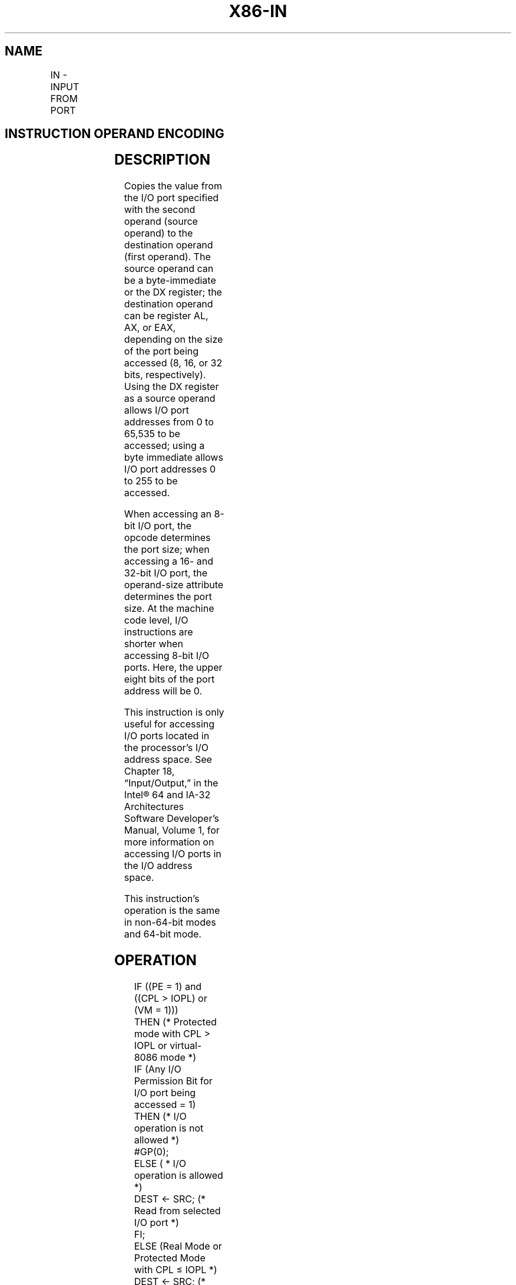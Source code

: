 .nh
.TH "X86-IN" "7" "May 2019" "TTMO" "Intel x86-64 ISA Manual"
.SH NAME
IN - INPUT FROM PORT
.TS
allbox;
l l l l l l 
l l l l l l .
\fB\fCOpcode\fR	\fB\fCInstruction\fR	\fB\fCOp/En\fR	\fB\fC64\-Bit Mode\fR	\fB\fCCompat/Leg Mode\fR	\fB\fCDescription\fR
E4 ib	IN AL, imm8	I	Valid	Valid	T{
Input byte from imm8 I/O port address into AL.
T}
E5 ib	IN AX, imm8	I	Valid	Valid	T{
Input word from imm8 I/O port address into AX.
T}
E5 ib	IN EAX, imm8	I	Valid	Valid	T{
Input dword from imm8 I/O port address into EAX.
T}
EC	IN AL,DX	ZO	Valid	Valid	T{
Input byte from I/O port in DX into AL.
T}
ED	IN AX,DX	ZO	Valid	Valid	T{
Input word from I/O port in DX into AX.
T}
ED	IN EAX,DX	ZO	Valid	Valid	T{
Input doubleword from I/O port in DX into EAX.
T}
.TE

.SH INSTRUCTION OPERAND ENCODING
.TS
allbox;
l l l l l 
l l l l l .
Op/En	Operand 1	Operand 2	Operand 3	Operand 4
I	imm8	NA	NA	NA
ZO	NA	NA	NA	NA
.TE

.SH DESCRIPTION
.PP
Copies the value from the I/O port specified with the second operand
(source operand) to the destination operand (first operand). The source
operand can be a byte\-immediate or the DX register; the destination
operand can be register AL, AX, or EAX, depending on the size of the
port being accessed (8, 16, or 32 bits, respectively). Using the DX
register as a source operand allows I/O port addresses from 0 to 65,535
to be accessed; using a byte immediate allows I/O port addresses 0 to
255 to be accessed.

.PP
When accessing an 8\-bit I/O port, the opcode determines the port size;
when accessing a 16\- and 32\-bit I/O port, the operand\-size attribute
determines the port size. At the machine code level, I/O instructions
are shorter when accessing 8\-bit I/O ports. Here, the upper eight bits
of the port address will be 0.

.PP
This instruction is only useful for accessing I/O ports located in the
processor’s I/O address space. See Chapter 18, “Input/Output,” in the
Intel® 64 and IA\-32 Architectures Software Developer’s Manual, Volume 1,
for more information on accessing I/O ports in the I/O address space.

.PP
This instruction’s operation is the same in non\-64\-bit modes and 64\-bit
mode.

.SH OPERATION
.PP
.RS

.nf
IF ((PE = 1) and ((CPL > IOPL) or (VM = 1)))
    THEN (* Protected mode with CPL > IOPL or virtual\-8086 mode *)
        IF (Any I/O Permission Bit for I/O port being accessed = 1)
            THEN (* I/O operation is not allowed *)
                #GP(0);
            ELSE ( * I/O operation is allowed *)
                DEST ← SRC; (* Read from selected I/O port *)
        FI;
    ELSE (Real Mode or Protected Mode with CPL ≤ IOPL *)
        DEST ← SRC; (* Read from selected I/O port *)
FI;

.fi
.RE

.SH FLAGS AFFECTED
.PP
None

.SH PROTECTED MODE EXCEPTIONS
.TS
allbox;
l l 
l l .
#GP(0)	T{
If the CPL is greater than (has less privilege) the I/O privilege level (IOPL) and any of the corresponding I/O permission bits in TSS for the I/O port being accessed is 1.
T}
#UD	If the LOCK prefix is used.
.TE

.SH REAL\-ADDRESS MODE EXCEPTIONS
.TS
allbox;
l l 
l l .
#UD	If the LOCK prefix is used.
.TE

.SH VIRTUAL\-8086 MODE EXCEPTIONS
.TS
allbox;
l l 
l l .
#GP(0)	T{
If any of the I/O permission bits in the TSS for the I/O port being accessed is 1.
T}
#PF(fault\-code)	If a page fault occurs.
#UD	If the LOCK prefix is used.
.TE

.SH COMPATIBILITY MODE EXCEPTIONS
.PP
Same exceptions as in protected mode.

.SH 64\-BIT MODE EXCEPTIONS
.TS
allbox;
l l 
l l .
#GP(0)	T{
If the CPL is greater than (has less privilege) the I/O privilege level (IOPL) and any of the corresponding I/O permission bits in TSS for the I/O port being accessed is 1.
T}
#UD	If the LOCK prefix is used.
.TE

.SH SEE ALSO
.PP
x86\-manpages(7) for a list of other x86\-64 man pages.

.SH COLOPHON
.PP
This UNOFFICIAL, mechanically\-separated, non\-verified reference is
provided for convenience, but it may be incomplete or broken in
various obvious or non\-obvious ways. Refer to Intel® 64 and IA\-32
Architectures Software Developer’s Manual for anything serious.

.br
This page is generated by scripts; therefore may contain visual or semantical bugs. Please report them (or better, fix them) on https://github.com/ttmo-O/x86-manpages.

.br
Copyleft TTMO 2020 (Turkish Unofficial Chamber of Reverse Engineers - https://ttmo.re).
